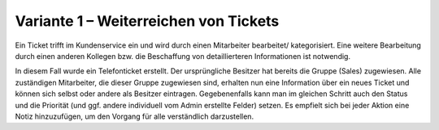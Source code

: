 Variante 1 – Weiterreichen von Tickets
======================================

Ein Ticket trifft im Kundenservice ein und wird durch einen Mitarbeiter bearbeitet/ kategorisiert. Eine weitere Bearbeitung durch einen anderen Kollegen bzw. die Beschaffung von detaillierteren Informationen ist notwendig.

.. image:: images/gettingstarted/Abb31-AendernTicketinfos.png

In diesem Fall wurde ein Telefonticket erstellt. Der ursprüngliche Besitzer hat bereits die Gruppe (Sales) zugewiesen. Alle zuständigen Mitarbeiter, die dieser Gruppe zugewiesen sind, erhalten nun eine Information über ein neues Ticket und können sich selbst oder andere als Besitzer eintragen. Gegebenenfalls kann man im gleichen Schritt auch den Status und die Priorität (und ggf. andere individuell vom Admin erstellte Felder) setzen.
Es empfielt sich bei jeder Aktion eine Notiz hinzuzufügen, um den Vorgang für alle verständlich darzustellen.